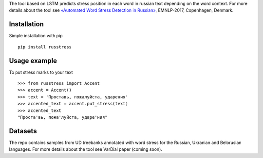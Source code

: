 The tool based on LSTM predicts stress position in each word in russian text depending on the word context. 
For more details about the tool see `«Automated Word Stress Detection in Russian» <http://www.aclweb.org/anthology/W/W17/W17-4104.pdf>`_, EMNLP-2017, Copenhagen, Denmark.

Installation
============

Simple installation with pip

::

    pip install russtress
        
Usage example
========================

To put stress marks to your text

::

    >>> from russtress import Accent
    >>> accent = Accent()
    >>> text = 'Проставь, пожалуйста, ударения'
    >>> accented_text = accent.put_stress(text)
    >>> accented_text
    "Проста'вь, пожа'луйста, ударе'ния"


Datasets
========================
The repo contains samples from UD treebanks annotated with word stress for the Russian, Ukranian and Belorusian languages. For more details about the tool see VarDial paper (coming soon).